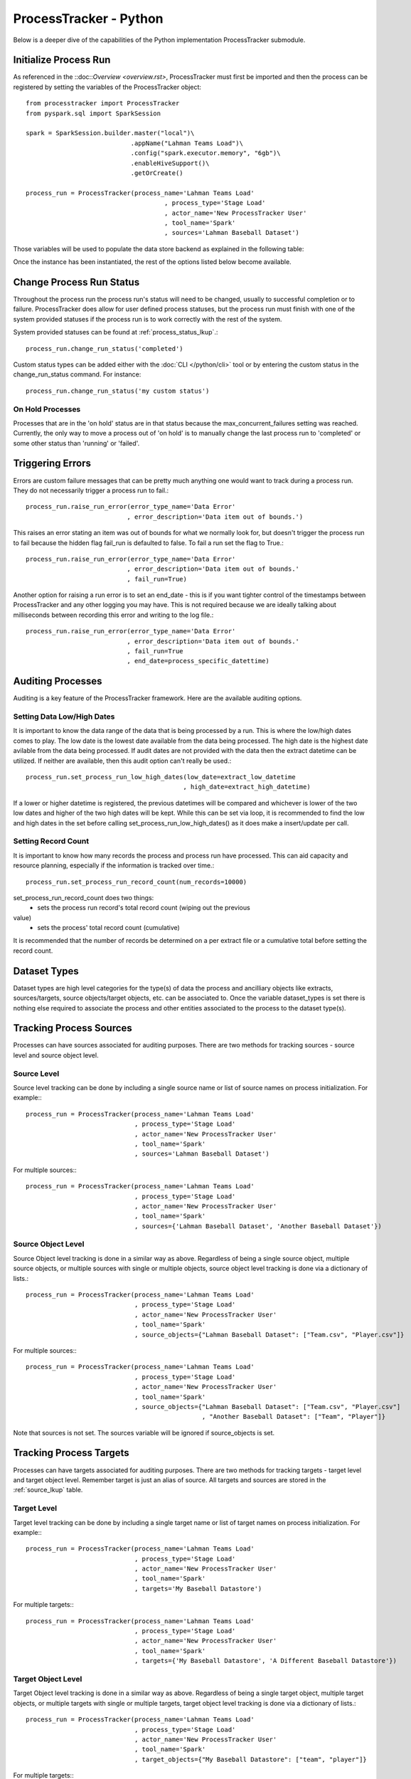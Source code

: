 ProcessTracker - Python
#######################

Below is a deeper dive of the capabilities of the Python implementation ProcessTracker submodule.

Initialize Process Run
**********************

As referenced in the ::doc::`Overview <overview.rst>`, ProcessTracker must first be imported and then the process can be
registered by setting the variables of the ProcessTracker object::

        from processtracker import ProcessTracker
        from pyspark.sql import SparkSession

        spark = SparkSession.builder.master("local")\
                                    .appName("Lahman Teams Load")\
                                    .config("spark.executor.memory", "6gb")\
                                    .enableHiveSupport()\
                                    .getOrCreate()

        process_run = ProcessTracker(process_name='Lahman Teams Load'
                                             , process_type='Stage Load'
                                             , actor_name='New ProcessTracker User'
                                             , tool_name='Spark'
                                             , sources='Lahman Baseball Dataset')

Those variables will be used to populate the data store backend as explained in the following table:

.. list-table:: ProcessTracker object initialization variables
   :widths: 25 50 20 10
   :header-rows: 1

   * - Variable Name
     - Variable Description
     - Reference Object
     - Object Created If Not Exist?
   * - process_name
     - The name of the process being run.  Must be unique.
     - :ref:`process`
     - Yes
   * - process_type
     - The type of process being run.
     - :ref:`process_type_lkup`
     - Yes
   * - actor_name
     - The person or thing kicking off the process run.  Recommended to be variable driven.
     - :ref`actor_lkup`
     - Yes
   * - tool_name
     - The tool being used to kick off the process run.  Recommended to be variable driven.
     - :ref:`tool_lkup`
     - Yes
   * - sources
     - Single or list of source names where data is read from.  Optional.
     - :ref:`source_lkup`
     - Yes
   * - source_objects
     - Dictionary of lists of source objects with source name as key where data is read from.  Optional.
     - :ref:`source_object_lkup`, :ref:`process_source_object`
     - Yes
   * - targets
     - Single or list of target names (alias of source) where data is written to. Optional.
     - :ref:`source_lkup`
     - Yes
   * - target_objects
     - Dictionary of lists of target source_objects with target name as key where data is read from.  Optional.
     - :ref:`source_object_lkup`, :ref:`process_target_object`
     - Yes
   * - config_location
     - Location where Process Tracker configuration file can be found.  If not set will use the system home directory
       and check under .process_tracker for the process_tracker_config.ini file. Optional.
     - :ref:`configuration`
   * - dataset_types
     - Single or list of dataset category types.  Will be associated with the process as well as any extracts,
       sources/targets, and source/target objects that are associated with the process.
     - :ref:`dataset_type_lkup`, :ref:`extract_dataset_type`, :ref:`process_dataset_type`, :ref:`source_dataset_type`
       , :ref:`source_object_dataset_type`

Once the instance has been instantiated, the rest of the options listed below become available.

Change Process Run Status
*************************

Throughout the process run the process run's status will need to be changed, usually to successful completion or to
failure.  ProcessTracker does allow for user defined process statuses, but the process run must finish with one of the
system provided statuses if the process run is to work correctly with the rest of the system.

System provided statuses can be found at :ref:`process_status_lkup`.::

        process_run.change_run_status('completed')

Custom status types can be added either with the :doc:`CLI </python/cli>` tool or by entering the custom status in the
change_run_status command.  For instance::

        process_run.change_run_status('my custom status')

On Hold Processes
-----------------

Processes that are in the 'on hold' status are in that status because the max_concurrent_failures setting was reached.
Currently, the only way to move a process out of 'on hold' is to manually change the last process run to 'completed' or
some other status than 'running' or 'failed'.

Triggering Errors
*****************

Errors are custom failure messages that can be pretty much anything one would want to track during a process run.  They
do not necessarily trigger a process run to fail.::

        process_run.raise_run_error(error_type_name='Data Error'
                                   , error_description='Data item out of bounds.')

This raises an error stating an item was out of bounds for what we normally look for, but doesn't trigger the process
run to fail because the hidden flag fail_run is defaulted to false.  To fail a run set the flag to True.::

        process_run.raise_run_error(error_type_name='Data Error'
                                   , error_description='Data item out of bounds.'
                                   , fail_run=True)

Another option for raising a run error is to set an end_date - this is if you want tighter control of the timestamps
between ProcessTracker and any other logging you may have.  This is not required because we are ideally talking about
milliseconds between recording this error and writing to the log file.::

        process_run.raise_run_error(error_type_name='Data Error'
                                   , error_description='Data item out of bounds.'
                                   , fail_run=True
                                   , end_date=process_specific_datettime)

Auditing Processes
******************

Auditing is a key feature of the ProcessTracker framework.  Here are the available auditing options.

Setting Data Low/High Dates
---------------------------

It is important to know the data range of the data that is being processed by a run.  This is
where the low/high dates comes to play.  The low date is the lowest date available from the data being processed.  The
high date is the highest date avilable from the data being processed.  If audit dates are not provided with the data then
the extract datetime can be utilized.  If neither are available, then this audit option can't really be used.::

        process_run.set_process_run_low_high_dates(low_date=extract_low_datetime
                                                  , high_date=extract_high_datetime)

If a lower or higher datetime is registered, the previous datetimes will be compared and whichever is lower of the two
low dates and higher of the two high dates will be kept.  While this can be set via loop, it is recommended to find the
low and high dates in the set before calling set_process_run_low_high_dates() as it does make a insert/update per call.

Setting Record Count
--------------------

It is important to know how many records the process and process run have processed.  This can aid capacity and resource
planning, especially if the information is tracked over time.::

        process_run.set_process_run_record_count(num_records=10000)

set_process_run_record_count does two things:
    * sets the process run record's total record count (wiping out the previous
value)
    * sets the process' total record count (cumulative)

It is recommended that the number of records be determined on a per extract file or a cumulative total before setting
the record count.

Dataset Types
*************

Dataset types are high level categories for the type(s) of data the process and ancilliary objects like extracts,
sources/targets, source objects/target objects, etc. can be associated to.  Once the variable dataset_types is set there
is nothing else required to associate the process and other entities associated to the process to the dataset type(s).

Tracking Process Sources
************************

Processes can have sources associated for auditing purposes.  There are two methods for tracking sources - source level
and source object level.

Source Level
------------
Source level tracking can be done by including a single source name or list of source names on process initialization.  For example:::

                process_run = ProcessTracker(process_name='Lahman Teams Load'
                                             , process_type='Stage Load'
                                             , actor_name='New ProcessTracker User'
                                             , tool_name='Spark'
                                             , sources='Lahman Baseball Dataset')

For multiple sources:::

                process_run = ProcessTracker(process_name='Lahman Teams Load'
                                             , process_type='Stage Load'
                                             , actor_name='New ProcessTracker User'
                                             , tool_name='Spark'
                                             , sources={'Lahman Baseball Dataset', 'Another Baseball Dataset'})

Source Object Level
-------------------

Source Object level tracking is done in a similar way as above.  Regardless of being a single source object, multiple
source objects, or multiple sources with single or multiple objects, source object level tracking is done via a dictionary
of lists.::

                process_run = ProcessTracker(process_name='Lahman Teams Load'
                                             , process_type='Stage Load'
                                             , actor_name='New ProcessTracker User'
                                             , tool_name='Spark'
                                             , source_objects={"Lahman Baseball Dataset": ["Team.csv", "Player.csv"]}

For multiple sources:::

                process_run = ProcessTracker(process_name='Lahman Teams Load'
                                             , process_type='Stage Load'
                                             , actor_name='New ProcessTracker User'
                                             , tool_name='Spark'
                                             , source_objects={"Lahman Baseball Dataset": ["Team.csv", "Player.csv"]
                                                               , "Another Baseball Dataset": ["Team", "Player"]}

Note that sources is not set.  The sources variable will be ignored if source_objects is set.

Tracking Process Targets
************************


Processes can have targets associated for auditing purposes.  There are two methods for tracking targets - target level
and target object level.  Remember target is just an alias of source.  All targets and sources are stored in the :ref:`source_lkup` table.

Target Level
------------
Target level tracking can be done by including a single target name or list of target names on process initialization.  For example:::

                process_run = ProcessTracker(process_name='Lahman Teams Load'
                                             , process_type='Stage Load'
                                             , actor_name='New ProcessTracker User'
                                             , tool_name='Spark'
                                             , targets='My Baseball Datastore')

For multiple targets:::

                process_run = ProcessTracker(process_name='Lahman Teams Load'
                                             , process_type='Stage Load'
                                             , actor_name='New ProcessTracker User'
                                             , tool_name='Spark'
                                             , targets={'My Baseball Datastore', 'A Different Baseball Datastore'})

Target Object Level
-------------------

Target Object level tracking is done in a similar way as above.  Regardless of being a single target object, multiple
target objects, or multiple targets with single or multiple targets, target object level tracking is done via a dictionary
of lists.::

                process_run = ProcessTracker(process_name='Lahman Teams Load'
                                             , process_type='Stage Load'
                                             , actor_name='New ProcessTracker User'
                                             , tool_name='Spark'
                                             , target_objects={"My Baseball Datastore": ["team", "player"]}

For multiple targets:::

                process_run = ProcessTracker(process_name='Lahman Teams Load'
                                             , process_type='Stage Load'
                                             , actor_name='New ProcessTracker User'
                                             , tool_name='Spark'
                                             , target_objects={"My Baseball Datastore": ["team", "player"]
                                                               , "A Different Baseball Datastore": ["Team", "Player"]}

Note that targets is not set.  The targets variable will be ignored if target_objects is set.

Process Extracts
****************

The other element to processing data is the extract files that may be used in the process or between processes.  Note
that using this is not required if extract files are not used.  Extracts are always associated with a process run,
which is why the extract functionality is primarily tied to the ProcessTracker submodule.

Finding Extracts
----------------

Extract files can be found in a few different ways.  Finders will return extracts in 'ready' state by default.  Other
statuses can be searched for if required by adding the `status` variable.  The finders also will only return extract
files that have been registered in ProcessTracker.

By Filename
^^^^^^^^^^^

Full Filename
"""""""""""""

So let's say that you know that there is a specific file that needs processing.  You can search for a specific file by::

        process_run.find_extracts_by_filename(filename='my_file.csv')

This will return the ExtractTracking object, which includes the location of the file.

Partial Filename
""""""""""""""""

Let's say that you know that the files you are looking for match a specific pattern, for example:::

        my_file_2019_01_01.csv
        my_file_2019_02_01.csv
        ...

Instead of looking for each file one at a time, you can use the partial filename:::

        process_run.find_extracts_by_filename(filename='my_file_')

This will return the ExtractTracking object, which included the location of the file.  This function is greedy meaning
it will return ANY files with 'my_file' in the filename.  For instance:::

        my_file_2019_01_01.csv
        this_is_my_file.xls
        2019-01-01-my_file.csv

By Location
^^^^^^^^^^^

Locations are the filepaths where extract files are stored.  These can be local, a network drive, or a cloud directory.::

        process_run.find_extracts_by_location(location='My Location')

The location name is used and the ExtractTracking object(s) are returned.

By Process
^^^^^^^^^^

If the process has a parent process that creates files for it, or there is a process that produces files that will be
used then the parent process' name can be used to find any ready extracts:::

        process_run.find_extracts_by_process(extract_process_name='My Super Cool Process')

This will find all extract files associated to that process that are in 'ready' state and return their ExtractTracking
objects.

Finding Extracts By Other Statuses
----------------------------------

All finder methods have a status variable with a default of 'ready'.  To search by another status type, just modify the
variable:::

        process_run.find_extracts_by_location(location='My Location', status='completed')

The status type must exist in :ref:`extract_status_lkup`.

Registering Extracts
--------------------

If your process is creating extract files, they will need to be registered.  They can either be registered one at a time
as noted in :doc:`ExtractTracker </python/extract_tracker>` or one of the below helper methods.

By Location
^^^^^^^^^^^

This will attempt to access the given location and find all files stored there.  If the files are not already registered
they will be processed, otherwise they will be ignored.::

        process_run.register_extracts_by_location(location_path='/path/to/files')

Currently, this only supports local filepaths.

By Process
^^^^^^^^^^

This method is explained over in :doc:`ExtractTracker </python/extract_tracker>`.

Bulk Extract Update
-------------------

Extracts can also be processed in bulk.  If you use one of the lookup functions, it returns a list of extract file objects.
Passing that list to the bulk_change_extract_status method will associate those extracts with the process and bulk update
their status.::

        process_run.bulk_change_extract_status(extracts=extract_list, extract_status="loading")

Please note, that while going through the list if any of the extracts are interdependent of each other and the parent
dependency has not been loaded, the process will currently fail to protect data continuity.